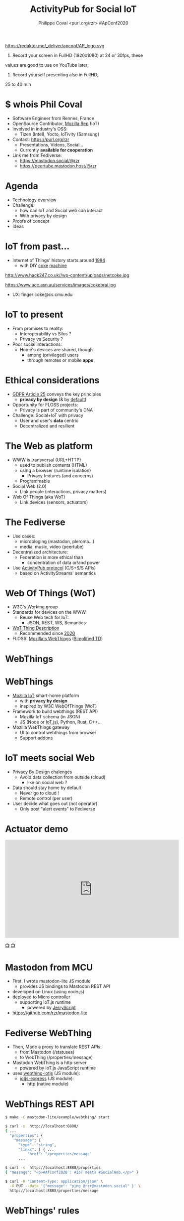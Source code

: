 #+TITLE: ActivityPub for Social IoT
#+AUTHOR: Philippe Coval <purl.org/rzr> #ApConf2020
#+EMAIL: rzr@users.sf.net

#+OPTIONS: num:nil timestamp:nil toc:nil tags:nil ^:nil
#+REVEAL_DEFAULT_FRAG_STYLE: appear
#+REVEAL_DEFAULT_SLIDE_BACKGROUND: https://redaktor.me/_deliver/apconf/AP_logo.svg
#+REVEAL_DEFAULT_SLIDE_BACKGROUND_OPACITY: 0.05
#+REVEAL_HEAD_PREAMBLE: <meta name="description" content="Presentations slides">
#+REVEAL_HLEVEL: 3
#+REVEAL_INIT_OPTIONS: transition:'zoom'
#+REVEAL_POSTAMBLE: <p> Created by Philippe Coval <https://purl.org/rzr> </p>
#+REVEAL_ROOT: https://cdn.jsdelivr.net/gh/hakimel/reveal.js@4.1.0/
#+REVEAL_SLIDE_FOOTER:
#+REVEAL_SLIDE_HEADER:
#+REVEAL_THEME: night
#+REVEAL_PLUGINS: (highlight)
#+MACRO: tags-on-export (eval (format "%s" (cond ((org-export-derived-backend-p org-export-current-backend 'md) "#+OPTIONS: tags:1") ((org-export-derived-backend-p org-export-current-backend 'reveal) "#+OPTIONS: tags:nil num:nil reveal_single_file:t"))))

#+ATTR_HTML: :width 5% :align right
https://redaktor.me/_deliver/apconf/AP_logo.svg

#+BEGIN_NOTES

1) Record your screen in FullHD (1920x1080) at 24 or 30fps, these
values are good to use on YouTube later;


2) Record yourself presenting also in FullHD;

25 to 40 min
#+END_NOTES


* $ whois Phil Coval
:PROPERTIES:
:reveal_background: https://media-exp1.licdn.com/dms/image/C5603AQHZX3b3BNWEGA/profile-displayphoto-shrink_100_100/0?e=1606348800&v=beta&t=Bz985KrX1z0GEgJOE4RYfUnAVVryfpT8shSLtKlJLHc
:reveal_background_opacity: 0.05
:END:

   #+ATTR_REVEAL: :frag (fade-in fade-in fade-in fade-in)
  - Software Engineer from Rennes, France
  - OpenSource Contributor, [[https://wiki.mozilla.org/User:Rzr][Mozilla Rep]] (IoT)
  - Involved in industry's OSS:
    - Tizen (Intel), Yocto, IoTivity (Samsung)
  - Contact: <https://purl.org/rzr>
    - Presentations, Videos, Social...
    - Currently *available for cooperation*
  - Link me from Fediverse: 
    - https://mastodon.social/@rzr
    - https://peertube.mastodon.host/@rzr

* Agenda
  #+ATTR_REVEAL: :frag (fade-in)
  - Technology overview
  - Challenge:
    - how can IoT and Social web can interact
    - With privacy by design
  - Proofs of concept
  - Ideas

* IoT from past...
  #+ATTR_REVEAL: :frag (fade-in)
  - Internet of Things' history starts around [[http://cseweb.ucsd.edu/~bsy/coke.html][1984]] 
    - with DIY [[http://www.cs.cmu.edu/~coke/history_long.txt][coke]] [[https://www.ucc.asn.au/services/drink.ucc][machine]]
  #+ATTR_REVEAL: :frag (fade-in)
  #+BEGIN_leftcol
  #+ATTR_HTML: :width 45% :align left
  http://www.hack247.co.uk//wp-content/uploads/netcoke.jpg
  #+END_leftcol
  #+ATTR_REVEAL: :frag (fade-in)
  #+BEGIN_rightcol
  #+ATTR_HTML: :width 35% :align right
  https://www.ucc.asn.au/services/images/cokebrai.jpg
  #+END_rightcol

  #+ATTR_REVEAL: :frag (fade-in)
  - UX: finger coke@cs.cmu.edu

* IoT to present
 #+ATTR_REVEAL: :frag (fade-in)
  - From promises to reality:
    - Interoperability vs Silos ?
    - Privacy vs Security ?
  - Poor social interactions:
    - Home's devices are shared, though
      - among (privileged) users
      - through remotes or mobile *apps*
* Ethical considerations
:PROPERTIES:
:reveal_background: https://image.flaticon.com/icons/svg/1355/1355238.svg
:reveal_background_opacity: 0.2
:END:
#+ATTR_REVEAL: :frag (fade-in)
  - [[https://edpb.europa.eu/our-work-tools/public-consultations-art-704/2019/guidelines-42019-article-25-data-protection-design_en][GDPR Article 25]] conveys the key principles
    - *privacy by design* (& by _default_)
  - Opportunity for FLOSS projects:
    - Privacy is part of community's DNA
  - Challenge: Social+IoT with privacy
    - User and user's *data* centric 
    - Decentralized and resilient
* The Web as platform
  #+ATTR_REVEAL: :frag (fade-in)
  - WWW is transversal (URL+HTTP)
    - used to publish contents (HTML)
    - using a browser (runtime isolation)
      - Privacy features (and concerns)
    - Programmable
  - Social Web (2.0)
    - Link people (interactions, privacy matters)
  - Web Of Things (aka WoT)
    - Link devices (sensors, actuators)
* The Fediverse
  #+ATTR_REVEAL: :frag (fade-in)
  - Use cases:
    - microbloging (mastodon, pleroma...)
    - media, music, video (peertube)
  - Decentralized architecture:
    - Federation is more ethical than
      - concentration of data or/and power
  - Use [[https://www.w3.org/TR/activitypub/][ActivityPub protocol]] (C/S+S/S APIs)
    - based on ActivityStreams' semantics
* Web Of Things (WoT)
  #+ATTR_REVEAL: :frag (fade-in)
  - W3C's Working group
  - Standards for devices on the WWW
    - Reuse Web tech for IoT:
      - JSON, REST, WS, Semantics
  - [[https://www.w3.org/TR/wot-thing-description/][WoT Thing Description]] 
    - Recommended since [[https://github.com/w3c/wot-thing-description/commit/c572fbdd0147925144d8d40c84427ce61031219f][2020]]
  - FLOSS: [[https://iot.mozilla.org][Mozilla's WebThings]] ([[https://w3c.github.io/wot-thing-description/proposals/simplified-td/][Simplified TD]])

* WebThings
   :PROPERTIES:
   :reveal_background: https://2r4s9p1yi1fa2jd7j43zph8r-wpengine.netdna-ssl.com/files/2020/06/moz-iot-privacy.png
   :reveal_background_opacity: 1
   :END:

* WebThings
  :PROPERTIES:
  :reveal_background: https://2r4s9p1yi1fa2jd7j43zph8r-wpengine.netdna-ssl.com/files/2020/06/moz-iot-privacy.png
  :reveal_background_opacity: 0.07
  :END:
  #+ATTR_REVEAL: :frag (fade-in)
  - [[http://iot.mozilla.org/][Mozilla IoT]] smart-home platform
    - with *privacy by design*
    - inspired by W3C WebOfThings (WoT)
  - Framework to build webthings (REST API)
    - Mozilla IoT schema (in JSON)
    - JS (Node or  [[https://github.com/rzr/webthing-iotjs/][IoT.js]]), Python, Rust, C++...
  - Mozilla WebThings gateway
    - UI to control webthings from browser
    - Support addons

* IoT meets social Web
  :PROPERTIES:
  :reveal_background: https://magazine.odroid.com/wp-content/uploads/WebThings-Figure-2-NoCloud.png
  :reveal_background_opacity: 0.1
  :END:
  #+ATTR_REVEAL: :frag (fade-in)
  - Privacy By Design chalenges
    - Avoid data collection from outside (cloud)
      - like on social web ?
  - Data should stay home by default
    - Never go to cloud !
    - Remote control (per user)
  - User decide what goes out (not operator)
    - Only post "alert events" to Fediverse

* Actuator demo

@@html:<iframe width="560" height="315" sandbox="allow-same-origin allow-scripts allow-popups" src="https://diode.zone/videos/embed/4fd3d269-5792-4fa2-862d-c44969280eaa" frameborder="0" allowfullscreen></iframe>@@

[[https://diode.zone/videos/watch/4fd3d269-5792-4fa2-862d-c44969280eaa#web-of-things-agriculture-20180712rzr][📺]]
[[https://peertube.mastodon.host/videos/watch/0382749e-1875-4b1a-811e-a1e7f5da7a2c#web-of-things-agriculture-20180712rzr][📺]]

* Mastodon from MCU
  #+ATTR_REVEAL: :frag (fade-in)
  - First, I wrote mastodon-lite JS module
    - provides JS bindings to Mastodon REST API
  - developed on Linux (using node.js)
  - deployed to Micro controller 
    - supporting IoT.js runtime
      - powered by [[https://en.wikipedia.org/wiki/JerryScript][JerryScript]]
  - https://github.com/rzr/mastodon-lite

* Fediverse WebThing
  #+ATTR_REVEAL: :frag (fade-in)
  - Then, Made a proxy to translate REST APIs:
    - from Mastodon (/statuses)
    - to WebThing (/properties/message)
  - Mastodon WebThing is a http server
    - powered by IoT.js JavaScript runtime 
  - uses [[https://github.com/rzr/mastodon-lite][webthing-iotjs]] (JS module):
    - [[https://github.com/rzr/iotjs-express][iotjs-express]] (JS module):
      - http (native module)
* WebThings REST API
:PROPERTIES:
:reveal_background: https://magazine.odroid.com/wp-content/uploads/WebThings-Figure-5-virtual-things.jpg
:reveal_background_opacity: 0.1
:END:

#+ATTR_REVEAL: :frag (fade-in)
#+BEGIN_SRC sh
$ make -C mastodon-lite/example/webthing/ start
#+END_SRC
#+ATTR_REVEAL: :frag (fade-in)
#+BEGIN_SRC sh
$ curl -s  http://localhost:8888/
{ ... 
  "properties": {
    "message": {
      "type": "string",
      "links": [ { ...
          "href": "/properties/message"
      ...
#+END_SRC
#+ATTR_REVEAL: :frag (fade-in)
#+BEGIN_SRC sh
$ curl -s  http://localhost:8888/properties
{ "message": "<p>#AfConf2020 : #IoT meets #SocialWeb.</p>" }
#+END_SRC
#+ATTR_REVEAL: :frag (fade-in)
#+BEGIN_SRC sh
$ curl -H "Content-Type: application/json" \
  -X PUT --data '{"message": "ping @rzr@mastodon.social" }' \
  http://localhost:8888/properties/message
#+END_SRC

* WebThings' rules

@@html:<iframe width="560" height="315" sandbox="allow-same-origin allow-scripts allow-popups" src="https://diode.zone/videos/embed/db7dceb5-a5e0-4a6f-b31c-1a4a51b4a4f4" frameborder="0" allowfullscreen></iframe>@@

[[https://diode.zone/videos/watch/db7dceb5-a5e0-4a6f-b31c-1a4a51b4a4f4#webthing-iotjs-20181027rzr][📺]]
[[https://peertube.mastodon.host/videos/watch/82566ad1-3ff7-4134-9916-5f8b567862cb#webthing-iotjs-20181027rzr][📺]]
    
* Services as WebThings
  #+ATTR_REVEAL: :frag (fade-in)
  - No benefit to host ActivityPub device on MCU
    - Needless consumption for online services
    - Retarget to gateway's host: OK
  - WebThings Device limitation:
    - Needs to generate app token before
    - hardcoding creds in firmware
  - Or Rewrite as WebThing's Addon
    - To configure from browser

* Gateway Add-ons
  #+ATTR_REVEAL: :frag (fade-in)
  - Adapters for other protocols:
    - ZigBee, ZWave, BLE
  - Plus mass products or DiY or web services
  - Currently [[https://api.mozilla-iot.org:8443/addons/info#][130 addons]] and growing community
  - API: Node.js, Python, RUST? ...

* ActivityPub Addon
  :PROPERTIES:
  :reveal_background: https://files.mastodon.social/media_attachments/files/104/879/495/745/760/646/original/8693cfae616f6024.png
  :reveal_background_opacity: 0.1
  :END:
  #+ATTR_REVEAL: :frag (fade-in)
  - Install package from addon repository
  - Configure credential from WebApp
  - Control as standalone WebThing 
    - Actuator: Web Widget to set actuator value
    - Sensor: Listen to Mastodon's "timelines/home"
  - Automation using ([[https://github.com/mozilla-iot/gateway/issues/805#issuecomment-451242864][limited]]) Rule engine
  - + properties "[[https://github.com/flatsiedatsie/followers-addon][Follower]]" addon
    - from sensor input (latest status)
    - to actuator's LED matrix (sense hat for RPi)
    - Status:  [[https://github.com/rzr/mastodon-lite/issues/16][Work in progress]]

* ActivityPub Adapter
  :PROPERTIES:
  :reveal_background: https://files.mastodon.social/media_attachments/files/104/879/495/745/760/646/original/8693cfae616f6024.png
  :reveal_background_opacity: 0.1
  :END:

  @@html:<iframe width="560" height="315" sandbox="allow-same-origin allow-scripts allow-popups" src="https://diode.zone/videos/embed/785179ac-a0c1-4abb-9a59-1fb803d38df6" frameborder="0" allowfullscreen></iframe>@@

[[https://diode.zone/videos/watch/785179ac-a0c1-4abb-9a59-1fb803d38df6#mozilla-iot-activitypub-adapter-apconf2020-rzr][📺]]
[[https://peertube.mastodon.host/videos/watch/b0357106-2c8a-42b0-aeb3-efe4a6b0e127#mozilla-iot-activitypub-adapter-apconf2020-rzr][📺]]
[[https://purl.org/rzr/videos#][📺]]

* Contribs welcome
  #+ATTR_REVEAL: :frag (fade-in)
  - Define use cases
  - Improve OAuth integration
  - Map FediVerse accounts to gateway users
  - [[https://en.wikipedia.org/wiki/Natural-language_programming][Natural-language programming]]
    - Interact with Chatbot addons
  - [[https://blog.soykaf.com/post/encryption/][E2E Encryption]] for Private messaging
  - [[https://github.com/sponsors/rzr][Sponsoring]] or any help appreciated
* Summary
  #+ATTR_REVEAL: :frag (fade-in)
  - The WWW is decentralized and extensible
    - For social interactions using the Fediverse
    - For IoT devices using WoT
  - Mozilla WebThings SmartHome platform
    - can connect home devices in safe way
    - can also interact with online services
  - Install "ActivityPub addon" on Gateway:
    - Use Mastodon as a WebThing (RW)
* Resources
  :PROPERTIES:
  :reveal_background: [[https://cf.mastohost.com/v1/AUTH_91eb37814936490c95da7b85993cc2ff/socialsamsunginternet/accounts/avatars/000/000/138/original/4f50985386da8b24.png]]
  :reveal_background_opacity: 0.1
  :END:
  - Feedback welcome
    - https://github.com/rzr/webthing-iotjs/wiki/Social
  - Sources:
    - https://github.com/rzr/mastodon-lite
* Q&A, Thanks
  :PROPERTIES:
  :reveal_background: https://files.mastodon.social/media_attachments/files/030/605/418/original/19c7a7e4a7249e0c.png
  :reveal_background_opacity: 0.1
  :END:

  - Thanks: https://conf.activitypub.rocks/#talks
    - Mozilla, Samsung-OSG...
  - https://github.com/rzr/rzr-presentations
  - License: CC-BY-SA-4.0 ~RzR 2020
  - Copyrights belong to their respective owners

[[../../file/rzr.png]]

* Video Playback:

  @@html:<iframe width="560" height="315" sandbox="allow-same-origin allow-scripts allow-popups" src="https://peertube.debian.social/videos/embed/06ae4b5e-7301-4af3-b904-032d937f70b8" frameborder="0" allowfullscreen></iframe>@@

[[https://youtu.be/-94UXKtEM98#activitypub-iot-apconf2020][📺]]
[[https://peertube.debian.social/videos/watch/06ae4b5e-7301-4af3-b904-032d937f70b8#activitypub-iot-apconf2020][📺]]
[[https://peertube.mastodon.host/videos/watch/e520312f-a6a5-4de6-86cd-ac7096da64e7#activitypub-iot-apconf2020][📺]]
[[https://mastodon.social/web/statuses/104887657111668249#:activitypub-iot-apconf2020:#][📺]]
[[http://purl.org/rzr/youtube#:TODO:2020:][📺]]
[[http://purl.org/rzr/videos][📺]]

* Playlist

@@html:<iframe src="https://purl.org/rzr/youtube#:TODO:2020:" width="640" height="360" frameborder="0" allow="fullscreen" allowfullscreen></iframe>@@

[[https://peertube.debian.social/accounts/rzr_guest#][📺]]
[[https://diode.zone/video-channels/www.rzr.online.fr#][📺]]
[[http://purl.org/rzr/youtube#:TODO:2020:][📺]]
[[http://purl.org/rzr/videos][📺]]
* More
  - https://purl.org/rzr
  - https://purl.org/rzr/presentations
  - https://purl.org/rzr/demo
  - https://purl.org/rzr/weboftwins
  - https://purl.org/rzr/social
  - https://purl.org/rzr/video
* Playlist

@@html:<iframe src="https://purl.org/rzr/youtube#:TODO:2020:" width="640" height="360" frameborder="0" allow="fullscreen" allowfullscreen></iframe>@@

[[https://peertube.debian.social/accounts/rzr_guest#][📺]]
[[https://diode.zone/video-channels/www.rzr.online.fr#][📺]]
[[http://purl.org/rzr/youtube#:TODO:2020:][📺]]
[[http://purl.org/rzr/videos][📺]]
